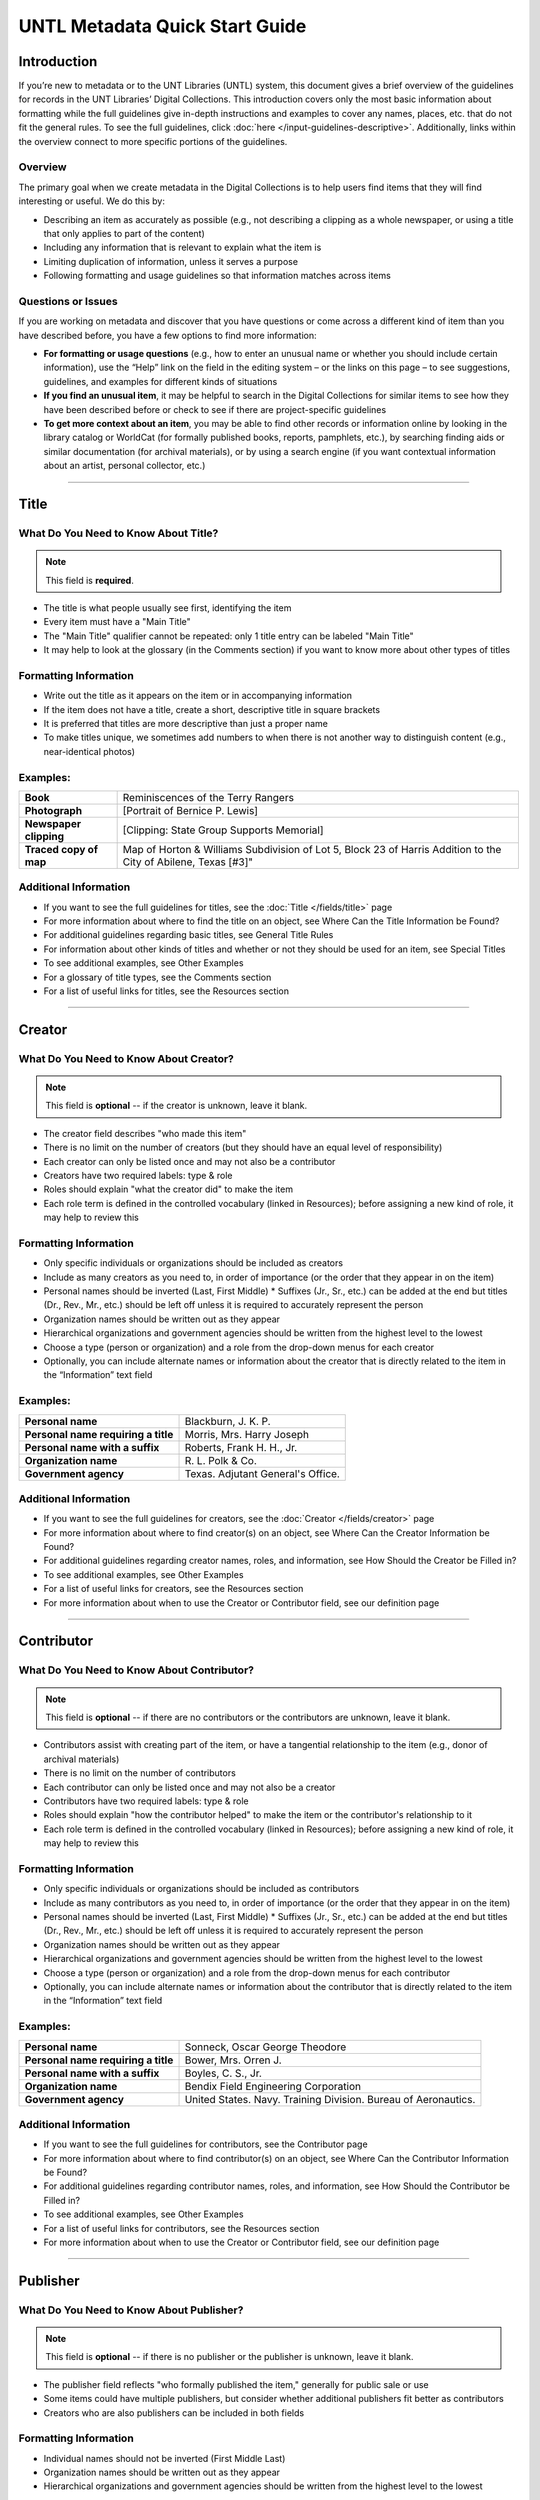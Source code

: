 ###############################
UNTL Metadata Quick Start Guide
###############################

************
Introduction
************

If you’re new to metadata or to the UNT Libraries (UNTL) system, this document gives a brief overview of the guidelines for records in the UNT Libraries’ Digital Collections. 
This introduction covers only the most basic information about formatting while the full guidelines give in-depth instructions and examples to cover any names, places, etc. that do not fit the general rules. To see the full guidelines, click :doc:`here </input-guidelines-descriptive>`. Additionally, links within the overview connect to more specific portions of the guidelines.


Overview
========

The primary goal when we create metadata in the Digital Collections is to help users find items that they will find interesting or useful. 
We do this by:

* Describing an item as accurately as possible (e.g., not describing a clipping as a whole newspaper, or using a title that only applies to part of the content)
* Including any information that is relevant to explain what the item is
* Limiting duplication of information, unless it serves a purpose
* Following formatting and usage guidelines so that information matches across items


Questions or Issues
===================

If you are working on metadata and discover that you have questions or come across a different kind of item than you have described before, you have a few options to find more information:

* **For formatting or usage questions** (e.g., how to enter an unusual name or whether you should include certain information), use the “Help” link on the field in the editing system – or the links on this page – to see suggestions, guidelines, and examples for different kinds of situations
* **If you find an unusual item**, it may be helpful to search in the Digital Collections for similar items to see how they have been described before or check to see if there are project-specific guidelines
* **To get more context about an item**, you may be able to find other records or information online by looking in the library catalog or WorldCat (for formally published books, reports, pamphlets, etc.), by searching finding aids or similar documentation (for archival materials), or by using a search engine (if you want contextual information about an artist, personal collector, etc.)

====

*****
Title
*****

What Do You Need to Know About Title?
=====================================

.. note:: 
   
   This field is **required**.

* The title is what people usually see first, identifying the item
* Every item must have a "Main Title"
* The "Main Title" qualifier cannot be repeated: only 1 title entry can be labeled "Main Title"
* It may help to look at the glossary (in the Comments section) if you want to know more about other types of titles

Formatting Information
======================

* Write out the title as it appears on the item or in accompanying information
* If the item does not have a title, create a short, descriptive title in square brackets
* It is preferred that titles are more descriptive than just a proper name
* To make titles unique, we sometimes add numbers to when there is not another way to distinguish content (e.g., near-identical photos)


Examples:
=========

+------------------------+-----------------------------------------------------+
| **Book**               | Reminiscences of the Terry Rangers                  |
+------------------------+-----------------------------------------------------+
| **Photograph**         | [Portrait of Bernice P. Lewis]                      |
+------------------------+-----------------------------------------------------+
| **Newspaper clipping** | [Clipping: State Group Supports Memorial]           |
+------------------------+-----------------------------------------------------+
| **Traced copy of map** | Map of Horton & Williams Subdivision of Lot 5,      |
|                        | Block 23 of Harris Addition to the City of Abilene, |
|                        | Texas [#3]"                                         |
+------------------------+-----------------------------------------------------+

Additional Information
======================

* If you want to see the full guidelines for titles, see the :doc:`Title </fields/title>` page
* For more information about where to find the title on an object, see Where Can the Title Information be Found?
* For additional guidelines regarding basic titles, see General Title Rules
* For information about other kinds of titles and whether or not they should be used for an item, see Special Titles
* To see additional examples, see Other Examples
* For a glossary of title types, see the Comments section
* For a list of useful links for titles, see the Resources section

====

*******
Creator
*******

What Do You Need to Know About Creator?
=======================================

.. note:: 

   This field is **optional** -- if the creator is unknown, leave it blank.

* The creator field describes "who made this item"
* There is no limit on the number of creators (but they should have an equal level of responsibility)
* Each creator can only be listed once and may not also be a contributor
* Creators have two required labels: type & role
* Roles should explain "what the creator did" to make the item
* Each role term is defined in the controlled vocabulary (linked in Resources); before assigning a new kind of role, it may help to review this

Formatting Information
======================

* Only specific individuals or organizations should be included as creators
* Include as many creators as you need to, in order of importance (or the order that they appear in on the item)
* Personal names should be inverted (Last, First Middle)
  * Suffixes (Jr., Sr., etc.) can be added at the end but titles (Dr., Rev., Mr., etc.) should be left off 
  unless it is required to accurately represent the person
* Organization names should be written out as they appear
* Hierarchical organizations and government agencies should be written from the highest level to the lowest
* Choose a type (person or organization) and a role from the drop-down menus for each creator
* Optionally, you can include alternate names or information about the creator that is directly related to the item in the “Information” text field

Examples:
=========

+--------------------------------------+---------------------------------------+
| **Personal name**                    | Blackburn, J. K. P.                   |
+--------------------------------------+---------------------------------------+
| **Personal name requiring a title**  | Morris, Mrs. Harry Joseph             |
+--------------------------------------+---------------------------------------+
| **Personal name with a suffix**      | Roberts, Frank H. H., Jr.             |
+--------------------------------------+---------------------------------------+
| **Organization name**                | R\. L. Polk & Co.                     |
+--------------------------------------+---------------------------------------+
| **Government agency**                | Texas. Adjutant General's Office.     |
+--------------------------------------+---------------------------------------+

Additional Information
======================

* If you want to see the full guidelines for creators, see the :doc:`Creator </fields/creator>` page
* For more information about where to find creator(s) on an object, see Where Can the Creator Information be Found?
* For additional guidelines regarding creator names, roles, and information, see How Should the Creator be Filled in?
* To see additional examples, see Other Examples
* For a list of useful links for creators, see the Resources section
* For more information about when to use the Creator or Contributor field, see our definition page

====

***********
Contributor
***********

What Do You Need to Know About Contributor?
===========================================

.. note::

   This field is **optional** -- if there are no contributors or the contributors are unknown, leave it blank.
  
* Contributors assist with creating part of the item, or have a tangential relationship to the item (e.g., donor of archival materials)
* There is no limit on the number of contributors
* Each contributor can only be listed once and may not also be a creator
* Contributors have two required labels: type & role
* Roles should explain "how the contributor helped" to make the item or the contributor's relationship to it
* Each role term is defined in the controlled vocabulary (linked in Resources); before assigning a new kind of role, it may help to review this

Formatting Information
======================

* Only specific individuals or organizations should be included as contributors
* Include as many contributors as you need to, in order of importance (or the order that they appear in on the item)
* Personal names should be inverted (Last, First Middle)
  * Suffixes (Jr., Sr., etc.) can be added at the end but titles (Dr., Rev., Mr., etc.) 
  should be left off unless it is required to accurately represent the person
* Organization names should be written out as they appear
* Hierarchical organizations and government agencies should be written from the highest level to the lowest
* Choose a type (person or organization) and a role from the drop-down menus for each contributor
* Optionally, you can include alternate names or information about the contributor that is directly related to the item in the “Information” text field


Examples:
=========

+--------------------------------------+----------------------------------------------------------------+
| **Personal name**                    | Sonneck, Oscar George Theodore                                 |
+--------------------------------------+----------------------------------------------------------------+
| **Personal name requiring a title**  | Bower, Mrs. Orren J.                                           |
+--------------------------------------+----------------------------------------------------------------+
| **Personal name with a suffix**      | Boyles, C. S., Jr.                                             |
+--------------------------------------+----------------------------------------------------------------+
| **Organization name**                | Bendix Field Engineering Corporation                           |
+--------------------------------------+----------------------------------------------------------------+
| **Government agency**                | United States. Navy. Training Division. Bureau of Aeronautics. |
+--------------------------------------+----------------------------------------------------------------+


Additional Information
======================

* If you want to see the full guidelines for contributors, see the Contributor page
* For more information about where to find contributor(s) on an object, see Where Can the Contributor Information be Found?
* For additional guidelines regarding contributor names, roles, and information, see How Should the Contributor be Filled in?
* To see additional examples, see Other Examples
* For a list of useful links for contributors, see the Resources section
* For more information about when to use the Creator or Contributor field, see our definition page


####

*********
Publisher
*********

What Do You Need to Know About Publisher?
=========================================

.. note:: 

   This field is **optional** -- if there is no publisher or the publisher is unknown, leave it blank.
   
* The publisher field reflects "who formally published the item," generally for public sale or use
* Some items could have multiple publishers, but consider whether additional publishers fit better as contributors
* Creators who are also publishers can be included in both fields

Formatting Information
======================

* Individual names should not be inverted (First Middle Last)
* Organization names should be written out as they appear
* Hierarchical organizations and government agencies should be written from the highest level to the lowest

Examples:
=========

+--------------------------+-------------------------------------------+
| **Personal name**        | Roberta Wright Rylander                   |
+--------------------------+-------------------------------------------+
| **Organization**         | Lewis Publishing Company                  |
+--------------------------+-------------------------------------------+
| **Government agency**    | United States. Department of Agriculture. |
+--------------------------+-------------------------------------------+

* If known, include the location where the item was published (e.g., Austin, Texas)
* Optionally, you can include alternate names or information about the publisher that is directly related to the item in the “Information” text field

Additional Information
======================

* If you want to see the full guidelines for publishers, see the Publisher page
* For more information about where to find publisher(s) on an object, see Where Can the Publisher Information be Found?
* For additional guidelines regarding publisher names, locations, and information, see How Should the Publisher be Filled in?
* To see additional examples, see Other Examples
* For a list of useful links for publishers, see the Resources section

####

****
Date
****

What Do You Need to Know About Date?
====================================

.. note:: 

   This field is **optional** -- if the creation date is unknown, leave it blank.

* A creation date explains "when the original item was made"
* The "Creation" qualifier cannot be repeated: only 1 date entry can be labeled "Creation"
* Some items have multiple types of dates, but other date types should not occur without a creation date

Formatting Information
======================

* Dates use the form YYYY-MM-DD including a year and any additional parts that are known (i.e., YYYY or YYYY-MM or YYYY-MM-DD)
* A date range can be created by separating dates with a slash: YYYY-MM-DD/YYYY-MM-DD
* If the date is uncertain a question mark can be added to the end: YYYY-MM-DD?
* Use an “X” to stand in for unknown digit(s): YYYX-MM
* For “circa” dates, add a tilde at the end: YYYY-MM-DD~
* To represent a single date within a series of dates or date range, use “one of a set”:
  * Series of non-consecutive dates: [YYYY-MM-DD,YYYY,YYYY-MM]
  * Consecutive date range: [YYYY..YYYY]
  * After a known date: [YYYY-MM..]
  
Examples:
=========

+-----------------------------------+--------------------------+
| **Basic date**                    | 1879-03-29               |
+-----------------------------------+--------------------------+
| **Date range**                    | 1941-12/1945-08          |
+-----------------------------------+--------------------------+
| **Date with only a decade known** | 189X                     |
+-----------------------------------+--------------------------+
| **Approximate date**              | 1865-05~                 |
+-----------------------------------+--------------------------+
| **One of a set**                  | [1975-08-07..1975-08-10] |
+-----------------------------------+--------------------------+
| **"Before" a known date**         | [..1909]                 |
+-----------------------------------+--------------------------+

Additional Information
======================

* If you want to see the full guidelines for dates, see the Date page
* For more information about where to find creation date(s) on an object, see Where Can the Date Information be Found?
* For formatting instruction for all types of dates, see General Date Rules
* For additional guidelines regarding creation dates (including special instructions for postcards and items that are derivations), see Creation Dates
* For examples of when various kinds of dates would apply, see Special Dates
* To see additional examples, see Other Examples
* For a list of useful links for dates, see the Resources section

####

********
Language
********

What Do You Need to Know About Language?
========================================

.. note::

   This field is **required**.

* Language(s) reflect words that are not names, anywhere in the content of the item
* The language field can be used to filter results when people are searching for materials

Formatting Information
======================

* Choose the relevant language from the drop-down menu
* If there is no language content, choose “No Language”
* If the item is in multiple languages include all that are relevant

Examples:
=========

+----------------------------------------+--------------------------+
| **A book written in English**          | eng - English            |
+----------------------------------------+--------------------------+
| **A photograph with no written text or | nol - No Language        |
| visible words in the image**           |                          |
+----------------------------------------+--------------------------+
| **An opera in French and Italian**     | | fre - French           |
|                                        | | ita - Italian          |
+----------------------------------------+--------------------------+

Additional Information
======================

* If you want to see the full guidelines for languages, see the Language page
* For more information about where to find language(s) on an object, see Where Can the Language Information be Found?
* For additional guidelines regarding languages, see How Should the Language be Filled in?
* To see additional examples, see Other Examples
* For a list of useful links for languages, see the Resources section

####

********************************
Description: Content Description
********************************

What Do You Need to Know About Content Description?
===================================================

.. note:
   
   This field is **required**.
   
* The content description displays in search results and provides information for users about "what the item is"
* The "Content Description" qualifier cannot be repeated: only 1 description entry can be labeled "Content Description"
* Descriptions should describe the known content as objectively as possible
* Contextual information should be used sparingly, but may be put in a note instead

Formatting Information
======================

* Describe what the item is about using proper grammar and punctuation
* Start the description with a statement of the item type (e.g., “Photograph of…”)
* Be descriptive about the object but only include details helpful for users
* For names that are often abbreviated (organizations, schools, military installations, etc.), be sure to have the full name somewhere in the record


+--------------------------------------+------------------------------------------------------------------+
| **Photograph from Cowtown Coliseum** | Photograph of a cowboy riding a brown bull in an arena. A rodeo  |
|                                      | clown is standing in the right side of the image; behind him,    |
|                                      | people are watching from the other side of a red fence.          |
+--------------------------------------+------------------------------------------------------------------+
| **Postcard with text**               | Postcard of the Custom House building in Nuevo Laredo, Mexico.   |
|                                      | The back of the postcard includes a thank you note addressed to  |
|                                      | Capt. Elmer C. Croom from L. R. de la Peña.                      |
+--------------------------------------+------------------------------------------------------------------+
| **Personal name with a suffix**      | Quarterly publication containing genealogical information about  |
|                                      | families in East Texas including fifth generation charts, family |
|                                      | histories, and lists of records (births, deaths, etc.).          |
+--------------------------------------+------------------------------------------------------------------+

Additional Information
======================

* If you want to see the full guidelines for content description, see this section of the Description page
* For more information about where to find content information on an object, see Where Can the Content Description Information be Found?
* For additional guidelines regarding content descriptions (including information for specific kinds of items), see How Should the Content Description be Filled in?
* To see additional examples, see Other Examples


*********************************
Description: Physical Description
*********************************

What Do You Need to Know About Physical Description?
====================================================

.. note:
   
   This field is VERY strongly recommended.
   
* Physical descriptions tell users "how long is the content?" (e.g., number of pages or minutes of runtime) or "how big is the item, physically?"

Formatting Information
======================

* Whenever possible, include a physical description using the format: **extent : physical details ; dimensions**

Note: leave out ‘physical details’ if they do not apply or are not readily available

* Specify units for dimensions (cm., in., etc.) and always round up to the next full centimeter (the only exceptions are “standard sized” photographs, A/V recordings, and born-digital materials)
* Physical descriptions are based on item type:

+------------------------------+------------------------------------+-----------------------------+----------------------------------+
| Extent                       | Phyiscal Details                   | Dimensions                  | Example(s)                       |
+==============================+====================================+=============================+==================================+
| *Books and printed text:*                                                                                                          |
+------------------------------+------------------------------------+-----------------------------+----------------------------------+
| number of pages (# p.)       | illustrated? (ill.)                |   height in cm.             | | 30 p. ; 28 cm.                 |
|                              |                                    |                             | | iv, 320 p. : ill. ; 23 cm.     |
+------------------------------+------------------------------------+-----------------------------+----------------------------------+
| *Photographs and 'graphic' items:*                                                                                                 |
+------------------------------+------------------------------------+-----------------------------+----------------------------------+
| number and kind of items     | | negative/positive?               | | height x width in cm.     | | 1 postcard : col. ;            |
|                              | | color? (col. or b&w)             | | 'standard size'           |   9 x 13 cm.                     |
|                              | | born-digital? (digital)          | | dimensions*               | | 1 photograph : negative,       |
|                              |                                    |                             |   b&w ; 4 x 5 in.                |
+------------------------------+------------------------------------+-----------------------------+----------------------------------+
| *Maps:*                                                                                                                            |
+------------------------------+------------------------------------+-----------------------------+----------------------------------+
| number and kind of item      | | special kind (like 'blueprint')? | height x width in cm.       | | 1 map : blueprint ; 41 x 29 cm.|
|                              | | color? (col., hand col.)         |                             | | 1 map : col. ; 26 x 20 cm.     |
+------------------------------+------------------------------------+-----------------------------+----------------------------------+
| *Manuscripts (handwritten items):*                                                                                                 |
+------------------------------+------------------------------------+-----------------------------+----------------------------------+
| number of pages (# p.)       | illustrated? (ill.)                | height in cm.               | 25 p. : col. ill. ; 36 cm.       |
+------------------------------+------------------------------------+-----------------------------+----------------------------------+
| *Music (printed):*                                                                                                                 |
+------------------------------+------------------------------------+-----------------------------+----------------------------------+
| number of scores/parts and   | illustrated?                       | height in cm.               | 1 cello part (5 p.) ; 36 cm.     |
| page numbers                 |                                    |                             |                                  |
+------------------------------+------------------------------------+-----------------------------+----------------------------------+
| *Sound recordings:*                                                                                                                |
+------------------------------+------------------------------------+-----------------------------+----------------------------------+
| number and kind of items     | | digital or analog?               | | diameter of disc in in.   | 1 sound disc (80 min.) :         |
| with playing time            | | playing speed?                   | | gauge of film in mm.      | digital ; 4 3/4 in.              |
+------------------------------+------------------------------------+-----------------------------+----------------------------------+
| *Motion pictures and videorecordings:*                                                                                             |
+------------------------------+------------------------------------+-----------------------------+----------------------------------+
| number and kind of items     | | sound (sd.) or silent (si.)?     | gauge of film (mm. or in.)  | | 1 video disc (1 hr., 45 min.)  |
| with playing time            | | color (col.) or black and white  | or diameter of discs (in.)  |   : sd., col. ; 8 in.            |
|                              |   (b&w)?                           |                             | | 2 film reels (ca. 55 min. each)|
|                              |                                    |                             |   : si., b&w ; standard 8 mm.    |
+------------------------------+------------------------------------+-----------------------------+----------------------------------+
| *Three-dimensional objects:*                                                                                                       |
+------------------------------+------------------------------------+-----------------------------+----------------------------------+
| number and kind of items     | | material (when known)            | height x width x depth      | | 1 saucer : porcelain, col. ;   |
|                              | | color?                           | in cm.                      |   18 cm. in diam.                |
|                              |                                    |                             | | 1 niddy noddy : wood ;         |
|                              |                                    |                             |   29 x 46 cm                     |
+------------------------------+------------------------------------+-----------------------------+----------------------------------+

\* Note: for photographs that are ‘standard sizes’ (as defined by UNTL guidelines) dimensions can use measurements other than cm.

Additional Information
======================

* If you want to see the full guidelines for physical description, see this section of the Description page
* For more information about where to find physical information on an object, see Where Can the Physical Description Information be Found?
* For additional guidelines regarding text materials, see Books, pamphlets, and printed sheets
* For additional guidelines regarding graphic materials, see Photographs and other “graphic” materials
* For additional guidelines regarding maps (including atlases), see Maps and other cartographic materials
* For additional guidelines regarding manuscripts, see Manuscripts (maps, musical scores, and other documents that are handwritten)
* For additional guidelines regarding sheet music, see Music
* For additional guidelines regarding audio recordings, see Sound recordings
* For additional guidelines regarding video recordings, see Motion pictures and videorecordings
* For additional guidelines regarding physical objects, see Three-dimensional objects
* For additional guidelines about multiple kinds of items that belong together in the same record (a book with an insert, for example), see Accompanying material
* To see additional examples, see Other Examples

####

*********************
Subjects and Keywords
*********************

What Do You Need to Know About Subject?
=======================================

.. note:: 

   This field is **required**.
   
* Subjects assist users to search for items by topic or find "more items like this one"
* Different kinds of subjects can be included, but controlled terms must be labeled and follow formatting rules
* University of North Texas Libraries Browse Subject (UNTL-BS) terms can be used by public users in The Portal to Texas History to "browse" by topics

Formatting Information
======================

* There is no limit on the number of subjects/keywords, but they should be useful for finding the item
* Keywords should be lowercase and plural (except for proper names)
* Records for The Portal to Texas History must have at least one subject string from the UNT Libraries Browse Structure (UNTL-BS)
* People visible in photographs can be included as named persons (names are inverted and may include titles, suffixes, and nicknames)
* When readily available, prefer standardized terms from vocabularies

+----------------------------+--------------------------------------+
| **Keywords**               | | horseback riding                   |    
|                            | | postcards                          |
+----------------------------+--------------------------------------+
| **UNTL-Browse Subject**    | Business, Economics and Finance -    |
|                            | Transportation - Railroads - Trains  |
+----------------------------+--------------------------------------+
| **Named person**           | Steever, Col. Edgar Z.               |
+----------------------------+--------------------------------------+
| **Named animal**           | Doc Persnickety                      |
+----------------------------+--------------------------------------+
| **Library of Congress      | Wild west shows                      |
| Subject Heading**          |                                      |
+----------------------------+--------------------------------------+
| **Library of Congress      | Portraits                            |
| Genre/Form Terms**         |                                      |
+----------------------------+--------------------------------------+

Additional Information
======================

* If you want to see the full guidelines for subjects, see the Subject page
* For more information about where to find subject(s) on an object, see Where Can the Subject Information be Found?
* For additional guidelines regarding all subjects and keywords (including instructions by subject type), see How Should the Subject be Filled in?
* To see additional examples, see Other Examples
* For a list of useful links for subjects, see the Resources section

####

**************
Primary Source
**************

What Do You Need to Know About Primary Source?
==============================================

.. note::

   This field is **optional** - if you are unsure whether something is a primary source, choose "N/A" (not applicable).
   
* Primary sources are first-hand accounts of historical subjects
* Marking an item as a "primary source" sets a flag that displays to the public, but it does not affect searching or filtering

Formatting Information
======================

* Mark “Yes” using the form radio button if the item is a primary source
* Mark “No” using the form radio button if the item is not a primary source

Examples:
=========

+----------------------------+--------------------------------------+
| **Primary sources**        | | maps                               |
|                            | | photographs                        |
|                            | | letters                            |
+----------------------------+--------------------------------------+
| **Not primary sources**    | yearbooks                            |
+----------------------------+--------------------------------------+

Additional Information
======================

* If you want to see the full guidelines for primary sources, see the Primary Source page
* For additional guidelines regarding primary sources, see How Should Primary Source be Filled in?
* To see additional examples, see Other Examples

####

********
Coverage
********

What Do You Need to Know About Coverage?
========================================

.. note::

   This field is **optional** -- if the coverage information is unknown, leave it blank.
   
* Coverage information describes the place(s) and time(s) in the content: "when/where it is about"
* For some items (like original photos) creation and coverage information may be the same, but for most other items these may be different
* Locations, dates, and time periods can be used by public users to "browse" or filter search results
* Place names reflect current locations (but an older name may be a "Historic Place Name")
* Locations more specific than "city" should be keywords rather than place names
* For items that have an extremely precise known location, a place point (e.g., the spot where a photo was taken) or place box (e.g, the coordinate boundaries of a map) can be added along with a place name
* The "Coverage Date" qualifier cannot be repeated: only 1 coverage entry can be labeled "Coverage Date"
* The "Start Date" and "End Date" qualifiers are being phased out -- use "Coverage Date" instead
* Time periods align with coverage dates, but are only used in The Portal to Texas History

Formatting Information
======================

* Coverage places should be entered using hierarchical formatting from the largest to the smallest level (i.e., United States - [State] - [County] County - [City])
* Use the hierarchy found in the GeoNames unless it falls into our list of exceptions
* Coverage dates can be entered, if known, as a single date or date range using the same formatting as creation dates
* Records in The Portal to Texas History can also include relevant time periods chosen from our list of “eras”
  * When choosing eras, always use the most generic time period that includes the year(s) unless a specific topic is relevant
* To add geocoordinates, choose the correct qualifier and then use the map interface in the edit system

Examples:
=========

+-----------------------------+-------------------------------------------------------------+
| **Coverage place in Texas** | United States - Texas - Denton County - Denton              |    
+-----------------------------+-------------------------------------------------------------+
| **Coverage place outside    | Germany - Lower Saxony - Region Hannover District - Hanover | 
| of Texas**                  |                                                             |
+-----------------------------+-------------------------------------------------------------+
| **Coverage place that is an | United States - New York - New York City                    |
| exception to the rules**    |                                                             |
+-----------------------------+-------------------------------------------------------------+
| **Single coverage date**    | 1862-05~                                                    |
+-----------------------------+-------------------------------------------------------------+
| **Coverage date range**     | 1905/1922                                                   |
+-----------------------------+-------------------------------------------------------------+
| **Coverage time period**    | rep-tex - The Republic of Texas                             |
+-----------------------------+-------------------------------------------------------------+

Additional Information
======================

* If you want to see the full guidelines for coverage, see the Coverage page
* For more information about where to find coverage information on an object, see Where Can the Coverage Information be Found?
* For additional guidelines regarding coverage places, dates, and eras (including a list of exceptions to the place name rules), see How Should the Coverage be Filled in?
* To see additional examples, see Other Examples
* For a list of useful links for coverage, see the Resources section


####

******
Source
******

What Do You Need to Know About Source?
======================================

.. note::

  This field is **optional** -- if there is no source or the source is unknown, leave it blank.

* Source can be used to cite the "source material" (when an item comes from a larger work) or an originating event (e.g, a conference or exhibit that produced the item)
* This is not a commonly-used field

Formatting Information
======================

* Include the major information about the source object including: title, author, publication/creation date, identifier (if applicable)
* Separate information with commas or appropriate punctuation
* If relevant, choose the kind of source from the drop-down menu

Examples
========

+--------------------------------+---------------------------------------------------------------+
| **Map from a book of plats**   | Source (book): [O. K. Hobbs Plat Book], [Abilene (Tex.)]      |
|                                | City Engineering Department, 1930                             |
+--------------------------------+---------------------------------------------------------------+
| **Clipping from a newspaper**  | Source (newspaper): Dallas Morning News, March 3, 1999. p. 26A|
+--------------------------------+---------------------------------------------------------------+

Additional Information
======================

* If you want to see the full guidelines for source, see the Source page
* For more information about where to find source information on an object, see Where Can the Source Information be Found?
* For additional guidelines regarding source, see How Should the Source be Filled in?
* To see additional examples, see Other Examples
* For a list of useful links for source, see the Resources section
* For more information about citing textual source items, see the Citation page

####

********
Relation
********

What Do You Need to Know About Relation?
========================================

.. note:

  This field is **optional** - if there is no relation or the relation is unknown, leave it blank.
  
* Relation is used to link together two or more items in the Digital Collections when they are versions of the same content, such as formats (e.g., a negative and a print made from it) or different languages (e.g., a letter in German and a translation in English)
* Related items display in the public record so that users can see how they are connected
* Most of the time relationships should be reciprocal so that one item "has version" and the other "is version of"

Formatting Information
======================

* Generally, an object will have relation(s) that point to every related object (a map that has 4 additional copies would have 4 relation fields, each pointing to a different copy)
* Include the title, identifier (optional), and ARK of the related item

Examples
========

+----------------------------------------+---------------------------------------------------------------------------------------+
| **Index to a series of volumes**       | (References): Experiment Station Record Volume 1,                                     | 
|                                        | `ark:/67531/metadc5053 <https://digital.library.unt.edu/ark:/67531/metadc5053/>`_     |
+----------------------------------------+---------------------------------------------------------------------------------------+
| **Volume that has a separate index**   | (Is referenced by): U.S. Experiment Station Record General Index to Volumes 1-12,     |
|                                        | `ark:/67531/metadc5060 <https://digital.library.unt.edu/ark:/67531/metadc5060/>`_     | 
+----------------------------------------+---------------------------------------------------------------------------------------+
| **Map blueprint that has a             | (Has format): Map of North Park Addition to Abilene, Texas [#2], OKHPB_0470,          |
| non-blueprint copy**                   | `ark:/67531/metapth77939 <https://texashistory.unt.edu/ark:/67531/metapth77939/>`_    |
+----------------------------------------+---------------------------------------------------------------------------------------+
| **Map that is a copy of a blueprint**  | (Is format of): Map of North Park Addition to Abilene, Texas [#1], OKHPB_0468,        |
|                                        | `ark:/67531/metapth77936 <https://texashistory.unt.edu/ark:/67531/metapth77936/>`_    | 
+----------------------------------------+---------------------------------------------------------------------------------------+
| **Report from a soil survey**          | (Has part): Soil map, Texas, Wilson County,                                           |
|                                        | `ark:/67531/metapth19658 <https://texashistory.unt.edu/ark:/67531/metapth19658/>`_    | 
+----------------------------------------+---------------------------------------------------------------------------------------+
| **Map that accompanies a soil survey** | (Is part of): Soil survey of Wilson County, Texas,                                    |
|                                        | `ark:/67531/metapth19820 <https://texashistory.unt.edu/ark:/67531/metapth19820/>`_    |
+----------------------------------------+---------------------------------------------------------------------------------------+

Additional Information
======================

* If you want to see the full guidelines for relation, see the Relation page
* For more information about where to find relation information on an object, see Where Can the Relation Information be Found?
* For additional guidelines regarding relation (including additional kinds of relationships), see How Should the Relation be Filled in?
* To see additional examples, see Other Examples
* For a list of useful links for relation, see the Resources section

####

**************************
Institution and Collection
**************************

What Do You Need to Know About Institution and Collection?
==========================================================

.. note::

   These fields are **required**.

* Institution and collection should generally be edited only by administrators
* Some items will have more than one collection but each item can have only one institution
* These fields collocate large groups of items based on the partner that owns the materials or various topics
* Users can view descriptive pages that provide more information based on these fields, or use them to filter search results

Formatting Information
======================

* If it is appropriate to change this information, be sure to choose the correct institution and collection(s) from the drop-down menus based on the information you are given about the project

Examples
========

+-------------------+-----------------------------------------------+
| **Institution**   | ACRM - Amon Carter Museum                     |
+-------------------+-----------------------------------------------+
| **Collection**    | HSUY - Hardin-Simmons University Yearbooks    |
+-------------------+-----------------------------------------------+

Additional Information
======================

* If you want to see the full guidelines for institution, see the Institution page
* To see additional institution examples, see Other Examples
* If you want to see the full guidelines for collection, see the Collection page
* To see additional collection examples, see Other Examples

####

************************
Resource Type and Format
************************

What Do You Need to Know About Resource Type and Format?
========================================================

.. note::

   These fields are **required**.

* Resource type helps users "browse" or filter results by kinds of materials, such as images versus text
* Format makes records more shareable when our metadata is searched externally

Formatting Information
======================

* Choose the most specific resource type that is relevant from the UNT Libraries list, based on the glossary (in the Comments section)
* For "format”, choose the corresponding, more generic form of the resource type from the format list

Examples
========

+-------------------+-----------------------------------------------+
| **Photograph**    | | *Resource type*: image_photo - Photograph   |
|                   | | *Format*: image                             |
+-------------------+-----------------------------------------------+
| **Map**           | | *Resource type*: image_map - Map            |
|                   | | *Format*: image                             |
+-------------------+-----------------------------------------------+
| **Letter**        | | *Resource type*: text_letter                |
|                   | | *Format*: text                              |
+-------------------+-----------------------------------------------+

Additional Information
======================

* If you want to see the full guidelines for resource types, see the Resource Type page
* To see additional resource type examples, see Other Examples
* To see the full list of resource types, see the Comments section
* If you want to see the full guidelines for formats, see the Format page
* To see additional format examples, see Other Examples
* To see the full list of formats, see the Comments section

####

**********
Identifier
**********

What Do You Need to Know About Identifier?
==========================================

.. note::

   This field is **optional** - if there is no identifier or if the identifier is unknown, leave it blank.
   
* These are numbers, URLs, or alphanumeric codes that have been assigned to an item
* Identifiers may serve various purposes such as
  * identifying a specific item (e.g., a report number or ISBN)
  * pointing to more context (e.g., a catalog record)
  * connecting digital and physical items (e.g., call numbers or accession numbers)
  
Formatting Information
======================

* Include as many identifiers as are relevant (they may be written on the item or come from a catalog record)
* Some identifiers are assigned by the institution that owns the objects (accession or local control number); some may be found in related records (call numbers, OCLC accession numbers, Library of Congress Control Number, etc.); and some can be found on the item (report numbers, ISBN, etc.)
* For accession numbers assigned by the holding institution, the institution code may be added to the front (e.g., OKHPB_0185)

Examples
========

+----------------------------------------+----------------+
| **Call number**                        | M1500.G68 A4   |
+----------------------------------------+----------------+
| **OCLC number**                        | 50684665       |
+----------------------------------------+----------------+
| **Library of Congress Control Number** | sn86088968     |
+----------------------------------------+----------------+
| **Local control number**               | ELPL_B650      |
+----------------------------------------+----------------+

Additional Information
======================

* If you want to see the full guidelines for identifiers, see the Identifier page
* For more information about where to find identifiers on an object, see Where Can the Identifier Information be Found?
* For additional guidelines regarding identifiers, see How Should the Identifier be Filled in?
* To see additional examples, see Other Examples
* To see a glossary of identifier types, see the Comments section
* For a list of useful links for identifiers, see the Resources section

####

****
Note
****

What Do You Need to Know About Note?
====================================

.. note::

   This field is **optional** -- if there are no notes, leave it blank.
   
* Notes can be used to document any additional information about the item for users (Display Note) or administrators (Non-Display Note)
* Display notes are searchable and visible to the public but non-display notes are not

Formatting Information
======================

* This is a free-text field, so information should be formatted in any way that is clear for users
* Put information taken directly from the item in quotation marks, and include a citation (e.g., page number) if appropriate

Examples
========

+----------------------------------------+------------------------------------------+
| **Display note containing information  |                                          |
| from a title page**                    | "Issued May 11, 1918."                   |
+----------------------------------------+------------------------------------------+
| **Display note for pagination issues** | Missing pages 15 and 16.                 |
+----------------------------------------+------------------------------------------+
| **Non-display note about internal      | Shortened title was chosen for official  |
| metadata decisions**                   | title to facilitate discovery.           |
+----------------------------------------+------------------------------------------+


Additional Information
======================

* If you want to see the full guidelines for notes, see the Note page
* For additional guidelines regarding notes, see How Should the Note be Filled in?
* To see additional examples, see Other Examples